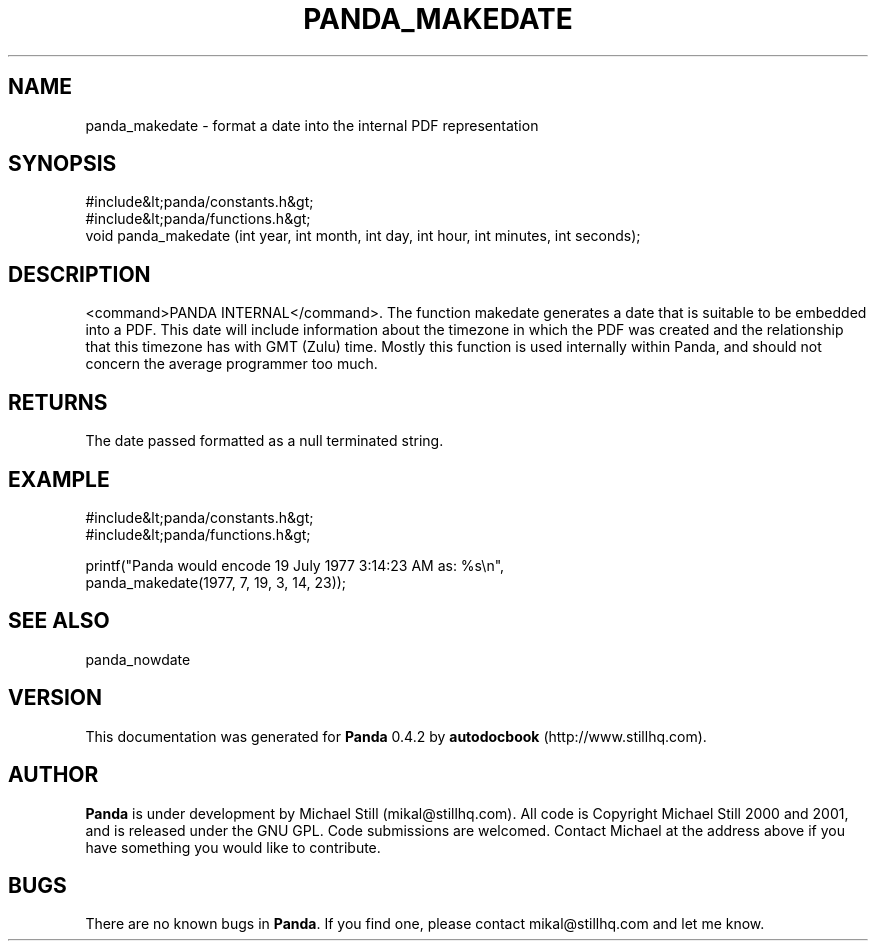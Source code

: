 .\" This manpage has been automatically generated by docbook2man 
.\" from a DocBook document.  This tool can be found at:
.\" <http://shell.ipoline.com/~elmert/comp/docbook2X/> 
.\" Please send any bug reports, improvements, comments, patches, 
.\" etc. to Steve Cheng <steve@ggi-project.org>.
.TH "PANDA_MAKEDATE" "3" "29 April 2003" "" ""

.SH NAME
panda_makedate \- format a date into the internal PDF representation
.SH SYNOPSIS

.nf
 #include&lt;panda/constants.h&gt;
 #include&lt;panda/functions.h&gt;
 void panda_makedate (int year, int month, int day, int hour, int minutes, int seconds);
.fi
.SH "DESCRIPTION"
.PP
<command>PANDA INTERNAL</command>. The function makedate generates a date that is suitable to be embedded into a PDF. This date will include information about the timezone in which the PDF was created and the relationship that this timezone has with GMT (Zulu) time. Mostly this function is used internally within Panda, and should not concern the average programmer too much.
.SH "RETURNS"
.PP
The date passed formatted as a null terminated string.
.SH "EXAMPLE"

.nf
 #include&lt;panda/constants.h&gt;
 #include&lt;panda/functions.h&gt;
 
 printf("Panda would encode 19 July 1977 3:14:23 AM as: %s\\n",
 panda_makedate(1977, 7, 19, 3, 14, 23));
 
.fi
.SH "SEE ALSO"
.PP
panda_nowdate
.SH "VERSION"
.PP
This documentation was generated for \fBPanda\fR 0.4.2 by \fBautodocbook\fR (http://www.stillhq.com).
.SH "AUTHOR"
.PP
\fBPanda\fR is under development by Michael Still (mikal@stillhq.com). All code is Copyright Michael Still 2000 and 2001,  and is released under the GNU GPL. Code submissions are welcomed. Contact Michael at the address above if you have something you would like to contribute.
.SH "BUGS"
.PP
There  are no known bugs in \fBPanda\fR. If you find one, please contact mikal@stillhq.com and let me know.
